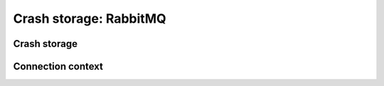 =======================
Crash storage: RabbitMQ
=======================

Crash storage
=============

.. autoconfigman:: collector.external.rabbitmq.crashstorage.RabbitMQCrashStorage


Connection context
==================

.. autoconfigman:: collector.external.rabbitmq.connection_context.ConnectionContext

.. autoconfigman:: collector.external.rabbitmq.connection_context.ConnectionContextPooled

